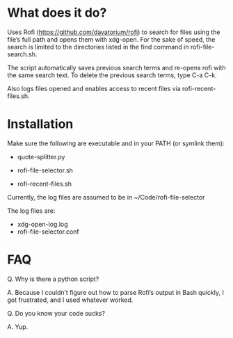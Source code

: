 * What does it do?

Uses Rofi (https://github.com/davatorium/rofi) to search for files using the file’s full path and opens them with xdg-open. For the sake of speed, the search is limited to the directories listed in the find command in rofi-file-search.sh. 

The script automatically saves previous search terms and re-opens rofi with the same search text. To delete the previous search terms, type C-a C-k. 

Also logs files opened and enables access to recent files via rofi-recent-files.sh. 

* Installation

Make sure the following are executable and in your PATH (or symlink them):

- quote-splitter.py

- rofi-file-selector.sh

- rofi-recent-files.sh

Currently, the log files are assumed to be in ~/Code/rofi-file-selector

The log files are:
- xdg-open-log.log
- rofi-file-selector.conf


* FAQ
Q. Why is there a python script?

A. Because I couldn’t figure out how to parse Rofi’s output in Bash quickly, I got frustrated, and I used whatever worked. 

Q. Do you know your code sucks?

A. Yup. 
